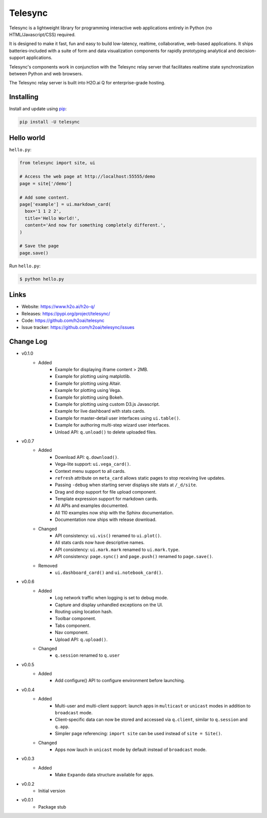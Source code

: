 Telesync
========

Telesync is a lightweight library for programming interactive web applications
entirely in Python (no HTML/Javascript/CSS) required.

It is designed to make it fast, fun and easy to build low-latency, realtime,
collaborative, web-based applications. It ships batteries-included with
a suite of form and data visualization components for rapidly prototyping
analytical and decision-support applications.

Telesync's components work in conjunction with the Telesync relay server
that facilitates realtime state synchronization between Python and web browsers.

The Telesync relay server is built into H2O.ai Q for enterprise-grade hosting.


Installing
----------

Install and update using `pip`_:

.. code-block:: text

    pip install -U telesync


Hello world
----------------

``hello.py``:

.. code-block:: python

    from telesync import site, ui

    # Access the web page at http://localhost:55555/demo
    page = site['/demo']

    # Add some content.
    page['example'] = ui.markdown_card(
      box='1 1 2 2',
      title='Hello World!',
      content='And now for something completely different.',
    )

    # Save the page
    page.save()

Run ``hello.py``:

.. code-block:: text

    $ python hello.py


Links
-----

* Website: https://www.h2o.ai/h2o-q/
* Releases: https://pypi.org/project/telesync/
* Code: https://github.com/h2oai/telesync
* Issue tracker: https://github.com/h2oai/telesync/issues


.. _pip: https://pip.pypa.io/en/stable/quickstart/

Change Log
---------------
* v0.1.0
    * Added
        * Example for displaying iframe content > 2MB.
        * Example for plotting using matplotlib.
        * Example for plotting using Altair.
        * Example for plotting using Vega.
        * Example for plotting using Bokeh.
        * Example for plotting using custom D3.js Javascript.
        * Example for live dashboard with stats cards.
        * Example for master-detail user interfaces using ``ui.table()``.
        * Example for authoring multi-step wizard user interfaces.
        * Unload API: ``q.unload()`` to delete uploaded files.
* v0.0.7
    * Added
        * Download API: ``q.download()``.
        * Vega-lite support: ``ui.vega_card()``.
        * Context menu support to all cards.
        * ``refresh`` attribute on ``meta_card`` allows static pages to stop receiving live updates.
        * Passing ``-debug`` when starting server displays site stats at ``/_d/site``.
        * Drag and drop support for file upload component.
        * Template expression support for markdown cards.
        * All APIs and examples documented.
        * All 110 examples now ship with the Sphinx documentation.
        * Documentation now ships with release download.
    * Changed
        * API consistency: ``ui.vis()`` renamed to ``ui.plot()``.
        * All stats cards now have descriptive names.
        * API consistency: ``ui.mark.mark`` renamed to ``ui.mark.type``.
        * API consistency: ``page.sync()`` and ``page.push()`` renamed to ``page.save()``.
    * Removed
        * ``ui.dashboard_card()`` and ``ui.notebook_card()``.
* v0.0.6
    * Added
        * Log network traffic when logging is set to debug mode.
        * Capture and display unhandled exceptions on the UI.
        * Routing using location hash.
        * Toolbar component.
        * Tabs component.
        * Nav component.
        * Upload API: ``q.upload()``.
    * Changed
        * ``q.session`` renamed to ``q.user``
* v0.0.5
    * Added
        * Add configure() API to configure environment before launching.
* v0.0.4
    * Added
        * Multi-user and multi-client support: launch apps in ``multicast`` or ``unicast`` modes in addition to ``broadcast`` mode.
        * Client-specific data can now be stored and accessed via ``q.client``, similar to ``q.session`` and ``q.app``.
        * Simpler page referencing: ``import site`` can be used instead of ``site = Site()``.
    * Changed
        * Apps now lauch in ``unicast`` mode by default instead of ``broadcast`` mode.
* v0.0.3
    * Added
        * Make ``Expando`` data structure available for apps.
* v0.0.2
    * Initial version
* v0.0.1
    * Package stub